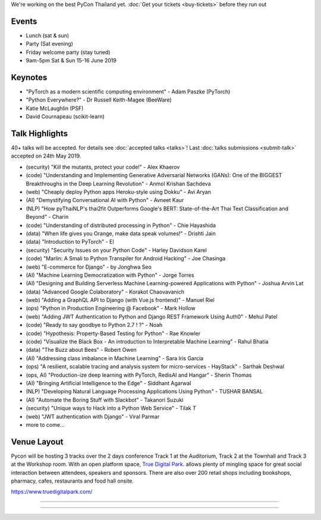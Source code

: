 .. title: Schedule
.. slug: schedule
.. date: 2019-02-17 12:20:00 UTC+07:00
.. tags:
.. category:
.. link:
.. description:
.. type: text

We're working on the best PyCon Thailand yet.
:doc:`Get your tickets <buy-tickets>`  before
they run out


Events
======

- Lunch (sat & sun)
- Party (Sat evening)
- Friday welcome party (stay tuned)
- 9am-5pm Sat & Sun 15-16 June 2019

Keynotes
========

- "PyTorch as a modern scientific computing environment" - Adam Paszke (PyTorch)
- "Python Everywhere?" - Dr Russell Keith-Magee (BeeWare)
- Katie McLaughlin (PSF)
- David Cournapeau (scikit-learn)

Talk Highlights
===============

40+ talks will be accepted. for details see :doc:`accepted talks <talks>`!
Last :doc:`talks submissions <submit-talk>` accepted on 24th May 2019.

- (security) "Kill the mutants, protect your code!" - Alex Khaerov
- (code) "Understanding and Implementing Generative Adversarial Networks (GANs): One of the BIGGEST Breakthroughs in the Deep Learning Revolution" - Anmol Krishan Sachdeva
- (web) "Cheaply deploy Python apps Heroku-style using Dokku" - Avi Aryan
- (AI) "Demystifying Conversational AI with Python" - Avneet Kaur
- (NLP) "How pyThaiNLP's thai2fit Outperforms Google's BERT: State-of-the-Art Thai Text Classification and Beyond" - Charin
- (code) "Understanding of distributed processing in Python" - Chie Hayashida
- (data) "When life gives you Orange, make data speak volumes!" - Drishti Jain
- (data) "Introduction to PyTorch" - El
- (security) "Security Issues on your Python Code" - Harley Davidson Karel
- (code) "Marlin: A Smali to Python Transpiler for Android Hacking" - Joe Chasinga
- (web) "E-commerce for Django" - by Jonghwa Seo
- (AI) "Machine Learning Democratization with Python" - Jorge Torres
- (AI) "Designing and Building Serverless Machine Learning-powered Applications with Python" - Joshua Arvin Lat
- (data) "Advanced Google Colaboratory" - Korakot Chaovavanich
- (web) "Adding a GraphQL API to Django (with Vue.js frontend)" - Manuel Riel
- (ops) "Python in Production Engineering @ Facebook" - Mark Hollow
- (web) "Adding JWT Authentication to Python and Django REST Framework Using Auth0" - Mehul Patel
- (code) "Ready to say goodbye to Python 2.7 ! ?" - Noah
- (code) "Hypothesis: Property-Based Testing for Python" - Rae Knowler
- (code) "Visualize the Black Box - An introduction to Interpretable Machine Learning" - Rahul Bhatia
- (data) "The Buzz about Bees" - Robert Owen
- (AI) "Addressing class imbalance in Machine Learning" - Sara Iris Garcia
- (ops) "A resilient, scalable tracing and analysis system for micro-services - HayStack" - Sarthak Deshwal
- (ops, AI) "Production-ize deep learning with PyTorch, RedisAI and Hangar" - Sherin Thomas
- (AI) "Bringing Artificial Intelligence to the Edge" - Siddhant Agarwal
- (NLP) "Developing Natural Language Processing Applications Using Python" - TUSHAR BANSAL
- (AI) "Automate the Boring Stuff with Slackbot" - Takanori Suzuki
- (security) "Unique ways to Hack into a Python Web Service" - Tilak T
- (web) "JWT authentication with Django" - Viral Parmar
- more to come...



Venue Layout
============

Pycon will be hosting 3 tracks over the 2 days conference Track 1 at the Auditorium,
Track 2 at the Townhall and Track 3 at the Workshop room. With an open platform
space, `True Digital Park <https://www.truedigitalpark.com/>`_. allows plenty of
mingling space for great social interaction between attendees, speakers and sponsors.
There are also over 200 retail shops including bookshops, pharmacy, cafes, restaurants and
food hall onsite.

https://www.truedigitalpark.com/


.. image:: /venue/2.jpg

--------

.. image:: /venue/3.jpg

--------

.. image:: /venue/4.jpg

